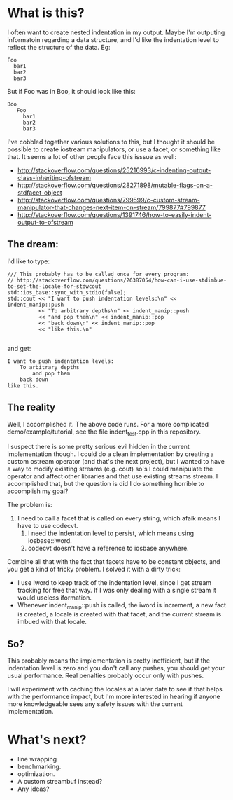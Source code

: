 * What is this?

  I often want to create nested indentation in my output.  Maybe I'm
  outputing informatoin regarding a data structure, and I'd like the
  indentation level to reflect the structure of the data.  Eg:

  #+BEGIN_SRC
      Foo
        bar1
        bar2
        bar3
  #+END_SRC

  But if Foo was in Boo, it should look like this:

  #+BEGIN_SRC
   Boo
      Foo
        bar1
        bar2
        bar3
  #+END_SRC

  I've cobbled together various solutions to this, but I thought it
  should be possible to create iostream manipulators, or use a facet, or
  something like that.  It seems a lot of other people face this isssue
  as well:

  - http://stackoverflow.com/questions/25216993/c-indenting-output-class-inheriting-ofstream
  - http://stackoverflow.com/questions/28271898/mutable-flags-on-a-stdfacet-object
  - http://stackoverflow.com/questions/799599/c-custom-stream-manipulator-that-changes-next-item-on-stream/799877#799877
  - http://stackoverflow.com/questions/1391746/how-to-easily-indent-output-to-ofstream


** The dream:

   I'd like to type:

   #+BEGIN_SRC C++
	/// This probably has to be called once for every program:
    // http://stackoverflow.com/questions/26387054/how-can-i-use-stdimbue-to-set-the-locale-for-stdwcout
	std::ios_base::sync_with_stdio(false);
	std::cout << "I want to push indentation levels:\n" << indent_manip::push
			  << "To arbitrary depths\n" << indent_manip::push
			  << "and pop them\n" << indent_manip::pop
			  << "back down\n" << indent_manip::pop
              << "like this.\n"

   #+END_SRC

   and get:

   #+BEGIN_SRC
I want to push indentation levels:
	To arbitrary depths
		and pop them
	back down
like this.
   #+END_SRC


** The reality

   Well, I accomplished it.  The above code runs.  For a more
   complicated demo/example/tutorial, see the file indent_test.cpp in
   this repository.

   I suspect there is some pretty serious evil hidden in the current
   implementation though.  I could do a clean implementation by
   creating a custom ostream operator (and that's the next project),
   but I wanted to have a way to modify existing streams (e.g. cout)
   so's I could manipulate the operator and affect other libraries and
   that use existing streams stream.  I accomplished that, but the
   question is did I do something horrible to accomplish my goal?

   The problem is:

	    1. I need to call a facet that is called on every string, which
	       afaik means I have to use codecvt.
	       2. I need the indentation level  to persist, which means using iosbase::iword.
	       3. codecvt doesn't have a reference to iosbase anywhere.


	    Combine all that with the fact that facets have to be constant
	    objects, and you get a kind of tricky problem.  I solved it with a
	    dirty trick:

	    - I use iword to keep track of the indentation level, since I
            get stream tracking for free that way.  If I was only dealing
            with a single stream it would useless iformation.
	    - Whenever indent_manip::push is called, the iword is increment,
            a new fact is created, a locale is created with that facet,
            and the current stream is imbued with that locale.

** So?

   This probably means the implementation is pretty inefficient, but
   if the indentation level is zero and you don't call any pushes,
   you should get your usual performance.  Real penalties probably
   occur only with pushes.

   I will experiment with caching the locales at a later date to see
   if that helps with the performance impact, but I'm more interested
   in hearing if anyone more knowledgeable sees any safety issues
   with the current implementation.


* What's next?
  - line wrapping
  - benchmarking.
  - optimization.
  - A custom streambuf instead?
  - Any ideas?
